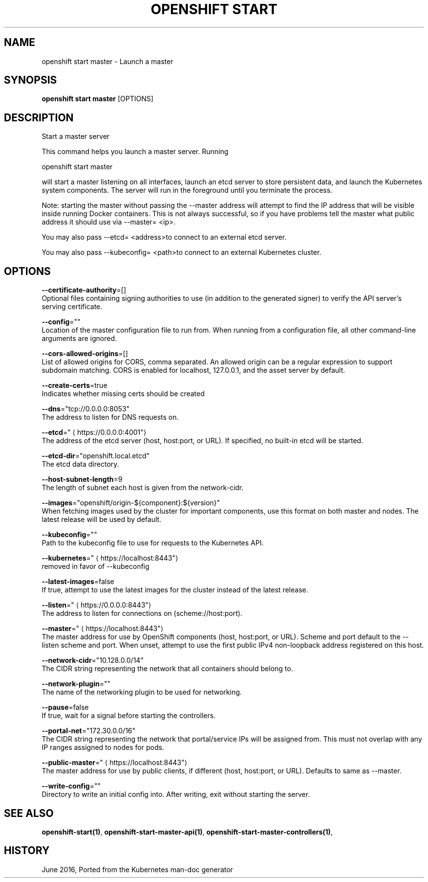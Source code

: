 .TH "OPENSHIFT START" "1" " Openshift CLI User Manuals" "Openshift" "June 2016"  ""


.SH NAME
.PP
openshift start master \- Launch a master


.SH SYNOPSIS
.PP
\fBopenshift start master\fP [OPTIONS]


.SH DESCRIPTION
.PP
Start a master server

.PP
This command helps you launch a master server.  Running

.PP
openshift start master

.PP
will start a master listening on all interfaces, launch an etcd server to store persistent data, and launch the Kubernetes system components. The server will run in the foreground until you terminate the process.

.PP
Note: starting the master without passing the \-\-master address will attempt to find the IP address that will be visible inside running Docker containers. This is not always successful, so if you have problems tell the master what public address it should use via \-\-master= <ip>.

.PP
You may also pass \-\-etcd= <address>to connect to an external etcd server.

.PP
You may also pass \-\-kubeconfig= <path>to connect to an external Kubernetes cluster.


.SH OPTIONS
.PP
\fB\-\-certificate\-authority\fP=[]
    Optional files containing signing authorities to use (in addition to the generated signer) to verify the API server's serving certificate.

.PP
\fB\-\-config\fP=""
    Location of the master configuration file to run from. When running from a configuration file, all other command\-line arguments are ignored.

.PP
\fB\-\-cors\-allowed\-origins\fP=[]
    List of allowed origins for CORS, comma separated.  An allowed origin can be a regular expression to support subdomain matching.  CORS is enabled for localhost, 127.0.0.1, and the asset server by default.

.PP
\fB\-\-create\-certs\fP=true
    Indicates whether missing certs should be created

.PP
\fB\-\-dns\fP="tcp://0.0.0.0:8053"
    The address to listen for DNS requests on.

.PP
\fB\-\-etcd\fP="
\[la]https://0.0.0.0:4001"\[ra]
    The address of the etcd server (host, host:port, or URL). If specified, no built\-in etcd will be started.

.PP
\fB\-\-etcd\-dir\fP="openshift.local.etcd"
    The etcd data directory.

.PP
\fB\-\-host\-subnet\-length\fP=9
    The length of subnet each host is given from the network\-cidr.

.PP
\fB\-\-images\fP="openshift/origin\-${component}:${version}"
    When fetching images used by the cluster for important components, use this format on both master and nodes. The latest release will be used by default.

.PP
\fB\-\-kubeconfig\fP=""
    Path to the kubeconfig file to use for requests to the Kubernetes API.

.PP
\fB\-\-kubernetes\fP="
\[la]https://localhost:8443"\[ra]
    removed in favor of \-\-kubeconfig

.PP
\fB\-\-latest\-images\fP=false
    If true, attempt to use the latest images for the cluster instead of the latest release.

.PP
\fB\-\-listen\fP="
\[la]https://0.0.0.0:8443"\[ra]
    The address to listen for connections on (scheme://host:port).

.PP
\fB\-\-master\fP="
\[la]https://localhost:8443"\[ra]
    The master address for use by OpenShift components (host, host:port, or URL). Scheme and port default to the \-\-listen scheme and port. When unset, attempt to use the first public IPv4 non\-loopback address registered on this host.

.PP
\fB\-\-network\-cidr\fP="10.128.0.0/14"
    The CIDR string representing the network that all containers should belong to.

.PP
\fB\-\-network\-plugin\fP=""
    The name of the networking plugin to be used for networking.

.PP
\fB\-\-pause\fP=false
    If true, wait for a signal before starting the controllers.

.PP
\fB\-\-portal\-net\fP="172.30.0.0/16"
    The CIDR string representing the network that portal/service IPs will be assigned from. This must not overlap with any IP ranges assigned to nodes for pods.

.PP
\fB\-\-public\-master\fP="
\[la]https://localhost:8443"\[ra]
    The master address for use by public clients, if different (host, host:port, or URL). Defaults to same as \-\-master.

.PP
\fB\-\-write\-config\fP=""
    Directory to write an initial config into.  After writing, exit without starting the server.


.SH SEE ALSO
.PP
\fBopenshift\-start(1)\fP, \fBopenshift\-start\-master\-api(1)\fP, \fBopenshift\-start\-master\-controllers(1)\fP,


.SH HISTORY
.PP
June 2016, Ported from the Kubernetes man\-doc generator
